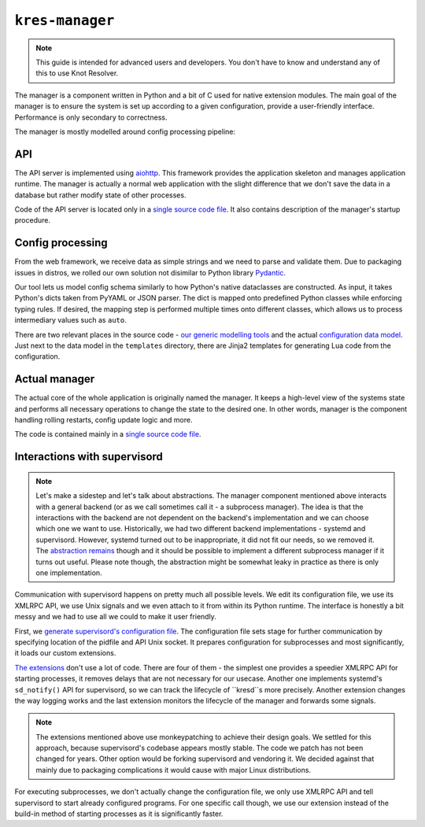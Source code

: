 ****************
``kres-manager``
****************

.. note::
    This guide is intended for advanced users and developers. You don't have to know and understand any of this to use Knot Resolver.

The manager is a component written in Python and a bit of C used for native extension modules. The main goal of the manager is to ensure the system is set up according to a given configuration, provide a user-friendly interface. Performance is only secondary to correctness.

The manager is mostly modelled around config processing pipeline:

.. image:: architecture-config.svg
    :width: 100%
    :alt: Diagram showing a configuration change request processing pipeline inside of the manager. The request goes first through an API server, then through parsing, validation and normalization steps, then into an actual system manager, which commands supervisord and other system components such as kresd.


API
===

The API server is implemented using `aiohttp <https://docs.aiohttp.org/en/stable>`_. This framework provides the application skeleton and manages application runtime. The manager is actually a normal web application with the slight difference that we don't save the data in a database but rather modify state of other processes.

Code of the API server is located only in a `single source code file <https://gitlab.nic.cz/knot/knot-resolver/-/blob/manager/manager/knot_resolver_manager/server.py>`_. It also contains description of the manager's startup procedure.

Config processing
=================

From the web framework, we receive data as simple strings and we need to parse and validate them. Due to packaging issues in distros, we rolled our own solution not disimilar to Python library `Pydantic <https://docs.pydantic.dev/>`_.

Our tool lets us model config schema similarly to how Python's native dataclasses are constructed. As input, it takes Python's dicts taken from PyYAML or JSON parser. The dict is mapped onto predefined Python classes while enforcing typing rules. If desired, the mapping step is performed multiple times onto different classes, which allows us to process intermediary values such as ``auto``.

There are two relevant places in the source code - `our generic modelling tools <https://gitlab.nic.cz/knot/knot-resolver/-/tree/manager/manager/knot_resolver_manager/utils/modeling>`_ and the actual `configuration data model <https://gitlab.nic.cz/knot/knot-resolver/-/tree/manager/manager/knot_resolver_manager/datamodel>`_. Just next to the data model in the ``templates`` directory, there are Jinja2 templates for generating Lua code from the configuration.


Actual manager
==============

The actual core of the whole application is originally named the manager. It keeps a high-level view of the systems state and performs all necessary operations to change the state to the desired one. In other words, manager is the component handling rolling restarts, config update logic and more.

The code is contained mainly in a `single source code file <https://gitlab.nic.cz/knot/knot-resolver/-/blob/manager/manager/knot_resolver_manager/kres_manager.py>`_.


Interactions with supervisord
=============================

.. note::
    Let's make a sidestep and let's talk about abstractions. The manager component mentioned above interacts with a general backend (or as we call sometimes call it - a subprocess manager). The idea is that the interactions with the backend are not dependent on the backend's implementation and we can choose which one we want to use. Historically, we had two different backend implementations - systemd and supervisord. However, systemd turned out to be inappropriate, it did not fit our needs, so we removed it. The `abstraction remains <https://gitlab.nic.cz/knot/knot-resolver/-/blob/manager/manager/knot_resolver_manager/kresd_controller/interface.py>`_ though and it should be possible to implement a different subprocess manager if it turns out useful. Please note though, the abstraction might be somewhat leaky in practice as there is only one implementation.

Communication with supervisord happens on pretty much all possible levels. We edit its configuration file, we use its XMLRPC API, we use Unix signals and we even attach to it from within its Python runtime. The interface is honestly a bit messy and we had to use all we could to make it user friendly.

First, we `generate supervisord's configuration file <https://gitlab.nic.cz/knot/knot-resolver/-/blob/manager/manager/knot_resolver_manager/kresd_controller/supervisord/supervisord.conf.j2>`_. The configuration file sets stage for further communication by specifying location of the pidfile and API Unix socket. It prepares configuration for subprocesses and most significantly, it loads our custom extensions.

`The extensions <https://gitlab.nic.cz/knot/knot-resolver/-/tree/manager/manager/knot_resolver_manager/kresd_controller/supervisord/plugin>`_ don't use a lot of code. There are four of them - the simplest one provides a speedier XMLRPC API for starting processes, it removes delays that are not necessary for our usecase. Another one implements systemd's ``sd_notify()`` API for supervisord, so we can track the lifecycle of ``kresd``s more precisely. Another extension changes the way logging works and the last extension monitors the lifecycle of the manager and forwards some signals.

.. note::
    The extensions mentioned above use monkeypatching to achieve their design goals. We settled for this approach, because supervisord's codebase appears mostly stable. The code we patch has not been changed for years. Other option would be forking supervisord and vendoring it. We decided against that mainly due to packaging complications it would cause with major Linux distributions.

For executing subprocesses, we don't actually change the configuration file, we only use XMLRPC API and tell supervisord to start already configured programs. For one specific call though, we use our extension instead of the build-in method of starting processes as it is significantly faster.
